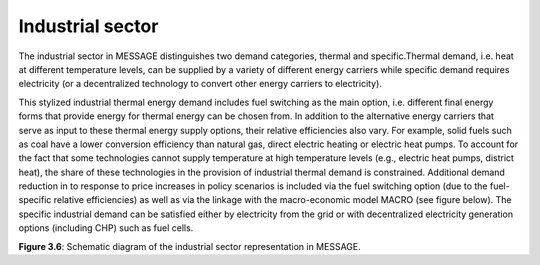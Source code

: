 .. _industrial:

Industrial sector
=================
The industrial sector in MESSAGE distinguishes two demand categories, thermal and specific.Thermal demand, i.e. heat at different temperature levels, can be supplied by a variety of different energy carriers while specific demand requires electricity (or a decentralized technology to convert other energy carriers to electricity).

This stylized industrial thermal energy demand includes fuel switching as the main option, i.e. different final energy forms that provide energy for thermal energy can be chosen from. In addition to the alternative energy carriers that serve as input to these thermal energy supply options, their relative efficiencies also vary. For example, solid fuels such as coal have a lower conversion efficiency than natural gas, direct electric heating or electric heat pumps. To account for the fact that some technologies cannot supply temperature at high temperature levels (e.g., electric heat pumps, district heat), the share of these technologies in the provision of industrial thermal demand is constrained. Additional demand reduction in to response to price increases in policy scenarios is included via the fuel switching option (due to the fuel-specific relative efficiencies) as well as via the linkage with the macro-economic model MACRO (see figure below). The specific industrial demand can be satisfied either by electricity from the grid or with decentralized electricity generation options (including CHP) such as fuel cells. 

.. image:: /_static/industry_end-use.png

**Figure 3.6**: Schematic diagram of the industrial sector representation in MESSAGE.

